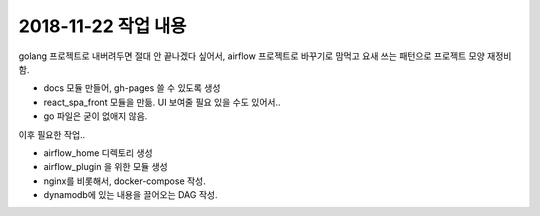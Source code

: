 2018-11-22 작업 내용
==================

golang 프로젝트로 내버려두면 절대 안 끝나겠다 싶어서, airflow 프로젝트로 바꾸기로 맘먹고 요새 쓰는 패턴으로 프로젝트 모양 재정비 함.

- docs 모듈 만들어, gh-pages 쓸 수 있도록 생성
- react_spa_front 모듈을 만듦. UI 보여줄 필요 있을 수도 있어서..
- go 파일은 굳이 없애지 않음.

이후 필요한 작업..

- airflow_home 디렉토리 생성
- airflow_plugin 을 위한 모듈 생성
- nginx를 비롯해서, docker-compose 작성.
- dynamodb에 있는 내용을 끌어오는 DAG 작성.

